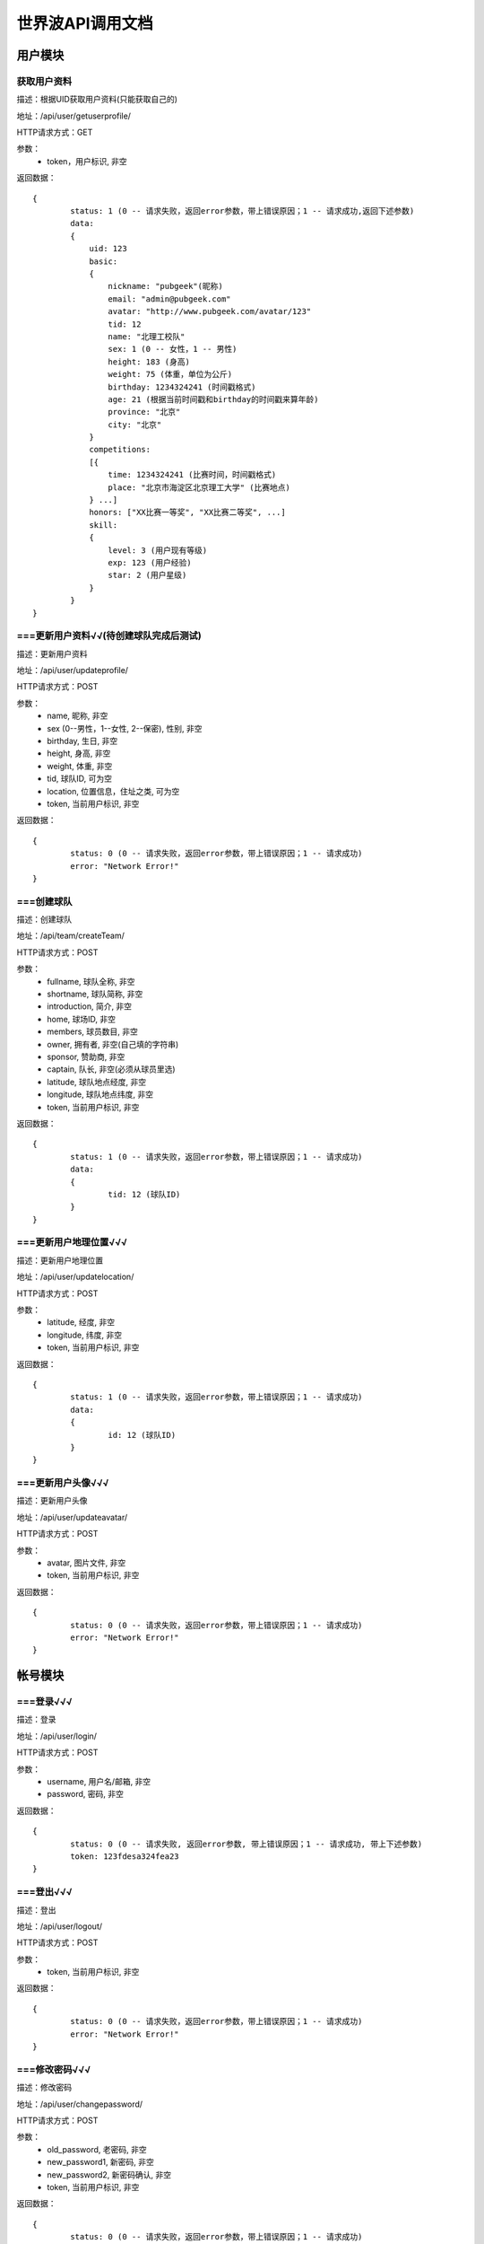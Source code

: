 世界波API调用文档
===============

用户模块
--------

获取用户资料
~~~~~~~~~~~~~
描述：根据UID获取用户资料(只能获取自己的)

地址：/api/user/getuserprofile/

HTTP请求方式：GET

参数：
	* token，用户标识, 非空

返回数据：
::
	{
		status: 1 (0 -- 请求失败，返回error参数，带上错误原因；1 -- 请求成功,返回下述参数)
		data: 
		{
		    uid: 123
		    basic:
		    {
		    	nickname: "pubgeek"(昵称)
		    	email: "admin@pubgeek.com"
		    	avatar: "http://www.pubgeek.com/avatar/123"
		    	tid: 12
		    	name: "北理工校队"
		    	sex: 1 (0 -- 女性，1 -- 男性)
		    	height: 183 (身高)
		    	weight: 75 (体重，单位为公斤)
		    	birthday: 1234324241 (时间戳格式)
		    	age: 21 (根据当前时间戳和birthday的时间戳来算年龄)
		    	province: "北京"
		    	city: "北京"
		    }
		    competitions:
		    [{
		    	time: 1234324241 (比赛时间，时间戳格式)
		    	place: "北京市海淀区北京理工大学" (比赛地点)
		    } ...]
		    honors: ["XX比赛一等奖", "XX比赛二等奖", ...]
		    skill:
		    {
		    	level: 3 (用户现有等级)
		    	exp: 123 (用户经验)
		    	star: 2 (用户星级)
		    }
		}
	}

===更新用户资料√√(待创建球队完成后测试)
~~~~~~~~~~~~~
描述：更新用户资料

地址：/api/user/updateprofile/

HTTP请求方式：POST

参数：
	* name, 昵称, 非空
	* sex (0--男性，1--女性, 2--保密), 性别, 非空
	* birthday, 生日, 非空
	* height, 身高, 非空
	* weight, 体重, 非空
	* tid, 球队ID, 可为空 
	* location, 位置信息，住址之类, 可为空 
	* token, 当前用户标识, 非空 

返回数据：
::
	{
		status: 0 (0 -- 请求失败，返回error参数，带上错误原因；1 -- 请求成功)
		error: "Network Error!"
	}

===创建球队
~~~~~~~~~~~~~
描述：创建球队

地址：/api/team/createTeam/

HTTP请求方式：POST

参数：
	* fullname, 球队全称, 非空
	* shortname, 球队简称, 非空
	* introduction, 简介, 非空
	* home, 球场ID, 非空
	* members, 球员数目, 非空
	* owner, 拥有者, 非空(自己填的字符串)
	* sponsor, 赞助商, 非空
	* captain, 队长, 非空(必须从球员里选)
	* latitude, 球队地点经度, 非空
	* longitude, 球队地点纬度, 非空
	* token, 当前用户标识, 非空

返回数据：
::
	{
		status: 1 (0 -- 请求失败，返回error参数，带上错误原因；1 -- 请求成功)
		data: 
		{
			tid: 12 (球队ID)
		}
	}

===更新用户地理位置√√√
~~~~~~~~~~~~~~~~~~~~
描述：更新用户地理位置

地址：/api/user/updatelocation/

HTTP请求方式：POST

参数：
	* latitude, 经度, 非空
	* longitude, 纬度, 非空
	* token, 当前用户标识, 非空 

返回数据：
::
	{
		status: 1 (0 -- 请求失败，返回error参数，带上错误原因；1 -- 请求成功)
		data: 
		{
			id: 12 (球队ID)
		}
	}

===更新用户头像√√√
~~~~~~~~~~~~~~~~~~~~
描述：更新用户头像

地址：/api/user/updateavatar/

HTTP请求方式：POST

参数：
	* avatar, 图片文件, 非空
	* token, 当前用户标识, 非空 
返回数据：
::
	{
		status: 0 (0 -- 请求失败，返回error参数，带上错误原因；1 -- 请求成功)
		error: "Network Error!"
	}

帐号模块
-------- 
===登录√√√
~~~~~~~~~~~~~
描述：登录

地址：/api/user/login/

HTTP请求方式：POST

参数：
	* username, 用户名/邮箱, 非空
	* password, 密码, 非空 

返回数据：
::
	{
		status: 0 (0 -- 请求失败, 返回error参数, 带上错误原因；1 -- 请求成功, 带上下述参数)
		token: 123fdesa324fea23
	}

===登出√√√
~~~~~~~~~~~~~
描述：登出

地址：/api/user/logout/

HTTP请求方式：POST

参数：
	* token, 当前用户标识, 非空

返回数据：
::
	{
		status: 0 (0 -- 请求失败，返回error参数，带上错误原因；1 -- 请求成功)
		error: "Network Error!"
	}

===修改密码√√√
~~~~~~~~~~~~~
描述：修改密码

地址：/api/user/changepassword/

HTTP请求方式：POST

参数：
	* old_password, 老密码, 非空
	* new_password1, 新密码, 非空
	* new_password2, 新密码确认, 非空
	* token, 当前用户标识, 非空

返回数据：
::
	{
		status: 0 (0 -- 请求失败，返回error参数，带上错误原因；1 -- 请求成功)
		error: "Network Error!"
	}

发送重置密码邮件至指定邮箱
~~~~~~~~~~~~~~~~~~~~~~~~~~~
描述：修改密码

地址：/api/user/sendPWResetMail/

HTTP请求方式：POST

参数：
	* email, 邮箱, 非空

返回数据：
::
	{
		status: 0 (0 -- 请求失败，返回error参数，带上错误原因；1 -- 请求成功)
		error: "Network Error!"
	}

===注册√√√
~~~~~~~~~~~~~
描述：注册

地址：/api/user/register/

HTTP请求方式：POST

参数：
	* username, 用户名, 非空
	* email, 密码, 非空
	* password1, 密码, 非空
	* password2, 密码确认, 非空

返回数据：
::
	{
		status: 0 (0 -- 请求失败, 返回error参数, 带上错误原因；1 -- 请求成功, 带上下述参数)
		token: 123fdesa324fea23
	}


个人主题模块
------------
===球场雷达√√√
~~~~~~~~~~~~~
描述：获取附近球场

地址：/api/court/getnearby/

HTTP请求方式：GET

参数：
	* page, 页码, 非空
	* size, 返回条数, 非空
	* latitude, 纬度, 非空
	* longitude, 经度, 非空

返回数据：
::
	{
		status: 1 (0 -- 请求失败，返回error参数，带上错误原因；1 -- 请求成功)
		data: 
		{
			id: 12 (球场ID)
			name: "北理工球场"
			photo: "http://XXX.com/field/12.jpg"  (图片URL)
			fee: "120 - 150" (费用)
			location: "中关村南大街5号院"
			latitude: 123.1234 (纬度)
			longitude: 123.1234 (经度)
			distance: 12.3 (单位：km)
		}
	}


===球队雷达√√(待创建球队完成后测试)
~~~~~~~~~~~~~
描述：获取附近球队

地址：/api/team/getnearby/

HTTP请求方式：GET

参数：
	* page, 页码, 非空
	* size, 返回条数, 非空
	* latitude, 纬度, 非空
	* longitude, 经度, 非空 

返回数据：
::
	{
		status: 1 (0 -- 请求失败，返回error参数，带上错误原因；1 -- 请求成功)
		data: 
		{
			id: 12 (球队ID)
			name: "北理工球队"
			photo: "http://XXX.com/team/12.jpg"  (图片URL)
			admin: "PubGeek" (创建人)
			latitude: 123.1234 (纬度)
			longitude: 123.1234 (经度)
			distance: 12.3 (单位：km)
		}
	}

===球员雷达√√√
~~~~~~~~~~~~~
描述：获取附近球员

地址：/api/user/getnearby/

HTTP请求方式：GET

参数：
	* page, 页码, 非空
	* size, 返回条数, 非空
	* latitude, 纬度, 非空
	* longitude, 经度, 非空 

返回数据：
::
	{
		status: 1 (0 -- 请求失败，返回error参数，带上错误原因；1 -- 请求成功)
		data: 
		{
			id: 12 (球员ID)
			name: "世界波"
			avatar: "http://XXX.com/field/12.jpg"  (图片URL)
			height: "183" (身高)
			weight: "65" (体重)
			position: "前锋" (球队角色) 
			latitude: 123.1234 (纬度)
			longitude: 123.1234 (经度)
			distance: 12.3 (单位：km)
		}
	}



===搜索（球场、球队、球员）
~~~~~~~~~~~~~
描述：搜索球场、球队、球员（返回搜索结果的前20条）**暂未限制数量**

地址：/api/radar/search/

HTTP请求方式：GET

参数：
	* keyword, 关键字, 非空
	* type, 雷达类型（0 -- 球场雷达, 1 -- 球队雷达, 2 -- 球员雷达）, 非空
	* latitude, 纬度, 非空
	* longitude, 经度, 非空

返回数据：
::
	type为0时
	{
		status: 1 (0 -- 请求失败，返回error参数，带上错误原因；1 -- 请求成功)
		data: 
		[{
			id: 12 (球场ID)
			name: "北理工球场"
			photo: "http://XXX.com/field/12.jpg"  (图片URL)
			fee: "120 - 150" (费用)
			location: "中关村南大街5号院"
			latitude: 123.1234 (纬度)
			longitude: 123.1234 (经度)
			distance: 12.3 (单位：km)
		} ...]
	}

	type为1时
	{
		status: 1 (0 -- 请求失败，返回error参数，带上错误原因；1 -- 请求成功)
		data: 
		[{
			id: 12 (球队ID)
			name: "北理工球队"
			photo: "http://XXX.com/team/12.jpg"  (图片URL)
			admin: "PubGeek" (创建人)
			latitude: 123.1234 (纬度)
			longitude: 123.1234 (经度)
			distance: 12.3 (单位：km)
		} ...]
	}
	
	type为2时
	{
		status: 1 (0 -- 请求失败，返回error参数，带上错误原因；1 -- 请求成功)
		data: 
		[{
			id: 12 (球员ID)
			name: "世界波"
			avatar: "http://XXX.com/field/12.jpg"  (图片URL)
			height: "183" (身高)
			weight: "65" (体重)
			position: "前锋" (球队角色) 
			latitude: 123.1234 (纬度)
			longitude: 123.1234 (经度)
			distance: 12.3 (单位：km)
		} ...]
	}


===详情（球场、球队、球员）√√√
~~~~~~~~~~~~~
描述：（球场、球队、球员）详情

地址：/api/radar/detail/

HTTP请求方式：GET

参数：
	* id, （球场、球队、球员）ID, 非空
	* type, 雷达类型（0 -- 球场雷达, 1 -- 球队雷达, 2 -- 球员雷达）, 非空
	* latitude, 纬度, 非空
	* longitude, 经度, 非空

返回数据：
::
	type为0时
	{
		status: 1 (0 -- 请求失败，返回error参数，带上错误原因；1 -- 请求成功)
		data: 
		{
			name: "世界波"
			photo: "http://XXX.com/field/12.jpg"  (图片URL)
			phone: 15212342342
			location: "中关村南大街5号院"
			fee: "120 - 150" (费用)
			eleven: 0
			nine: 1
			seven: 1
			five: 0
			parkingfee: "120 - 150" (停车费用)
			opentime: "9:00 - 16:00"（营业时间）
			latitude: 123.1234 (纬度)
			longitude: 123.1234 (经度)
			distance: 12.3 (单位：km)
		}
	}

	type为1时
	{
		status: 1 (0 -- 请求失败，返回error参数，带上错误原因；1 -- 请求成功)
		data: 
		{
			fullname: "北京理工大学校队"
			shortname: "北理工球队"
			founddate: 12134432432
			introduction: "大运会代表队"
			home: 
			members:
			owner:
			sponsor:
			admin:
			captain:
			scores:
			opponents:
			latitude: 123.1234 (纬度)
			longitude: 123.1234 (经度)
			distance: 12.3 (单位：km)
		}
	}
	
	type为2时
	{
		status: 1 (0 -- 请求失败，返回error参数，带上错误原因；1 -- 请求成功)
		data: 
		[{
			name: "世界波"
			avatar: "http://XXX.com/field/12.jpg"  (图片URL)
			birthday: 123213213
			height: "183" (身高)
			weight: "65" (体重)
			position: "前锋" (球队角色) 
			location: 
			scores: 12
			level:
			latitude: 123.1234 (纬度)
			longitude: 123.1234 (经度)
			distance: 12.3 (单位：km)
		} ...]
	}

团队主题模块
------------
获取联赛
~~~~~~~~~~~~~

报名联赛
~~~~~~~~~~~~~

预约场地
~~~~~~~~~~~~~

预约比赛
~~~~~~~~~~~~~


